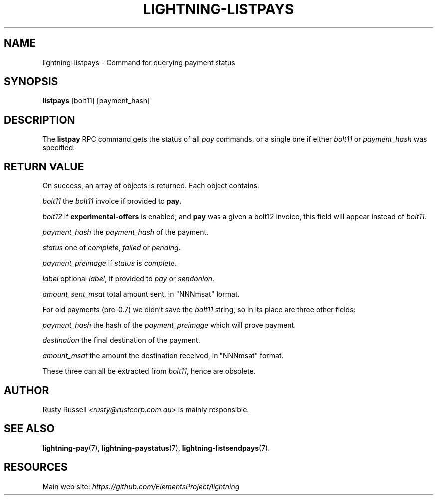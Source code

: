 .TH "LIGHTNING-LISTPAYS" "7" "" "" "lightning-listpays"
.SH NAME
lightning-listpays - Command for querying payment status
.SH SYNOPSIS

\fBlistpays\fR [bolt11] [payment_hash]

.SH DESCRIPTION

The \fBlistpay\fR RPC command gets the status of all \fIpay\fR commands, or a
single one if either \fIbolt11\fR or \fIpayment_hash\fR was specified\.

.SH RETURN VALUE

On success, an array of objects is returned\. Each object contains:


 \fIbolt11\fR
the \fIbolt11\fR invoice if provided to \fBpay\fR\.


 \fIbolt12\fR
if \fBexperimental-offers\fR is enabled, and \fBpay\fR was a given a bolt12
invoice, this field will appear instead of \fIbolt11\fR\.


 \fIpayment_hash\fR
the \fIpayment_hash\fR of the payment\.


 \fIstatus\fR
one of \fIcomplete\fR, \fIfailed\fR or \fIpending\fR\.


 \fIpayment_preimage\fR
if \fIstatus\fR is \fIcomplete\fR\.


 \fIlabel\fR
optional \fIlabel\fR, if provided to \fIpay\fR or \fIsendonion\fR\.


 \fIamount_sent_msat\fR
total amount sent, in "NNNmsat" format\.


For old payments (pre-0\.7) we didn’t save the \fIbolt11\fR string, so in its
place are three other fields:


 \fIpayment_hash\fR
the hash of the \fIpayment_preimage\fR which will prove payment\.


 \fIdestination\fR
the final destination of the payment\.


 \fIamount_msat\fR
the amount the destination received, in "NNNmsat" format\.


These three can all be extracted from \fIbolt11\fR, hence are obsolete\.

.SH AUTHOR

Rusty Russell \fI<rusty@rustcorp.com.au\fR> is mainly responsible\.

.SH SEE ALSO

\fBlightning-pay\fR(7), \fBlightning-paystatus\fR(7), \fBlightning-listsendpays\fR(7)\.

.SH RESOURCES

Main web site: \fIhttps://github.com/ElementsProject/lightning\fR

\" SHA256STAMP:5a0e016e18f52ce18484d064c3e659aca2687eeafca4b4365e3037faa1fba53f
